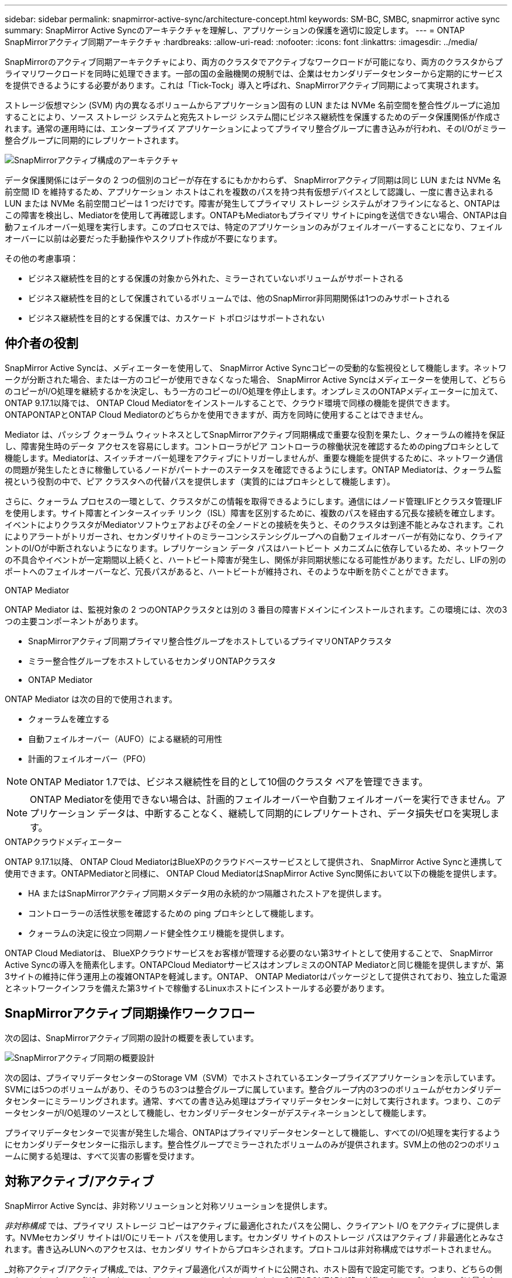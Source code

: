 ---
sidebar: sidebar 
permalink: snapmirror-active-sync/architecture-concept.html 
keywords: SM-BC, SMBC, snapmirror active sync 
summary: SnapMirror Active Syncのアーキテクチャを理解し、アプリケーションの保護を適切に設定します。 
---
= ONTAP SnapMirrorアクティブ同期アーキテクチャ
:hardbreaks:
:allow-uri-read: 
:nofooter: 
:icons: font
:linkattrs: 
:imagesdir: ../media/


[role="lead"]
SnapMirrorのアクティブ同期アーキテクチャにより、両方のクラスタでアクティブなワークロードが可能になり、両方のクラスタからプライマリワークロードを同時に処理できます。一部の国の金融機関の規制では、企業はセカンダリデータセンターから定期的にサービスを提供できるようにする必要があります。これは「Tick-Tock」導入と呼ばれ、SnapMirrorアクティブ同期によって実現されます。

ストレージ仮想マシン (SVM) 内の異なるボリュームからアプリケーション固有の LUN または NVMe 名前空間を整合性グループに追加することにより、ソース ストレージ システムと宛先ストレージ システム間にビジネス継続性を保護するためのデータ保護関係が作成されます。通常の運用時には、エンタープライズ アプリケーションによってプライマリ整合グループに書き込みが行われ、そのI/Oがミラー整合グループに同期的にレプリケートされます。

image:snapmirror-active-sync-architecture.png["SnapMirrorアクティブ構成のアーキテクチャ"]

データ保護関係にはデータの 2 つの個別のコピーが存在するにもかかわらず、 SnapMirrorアクティブ同期は同じ LUN または NVMe 名前空間 ID を維持するため、アプリケーション ホストはこれを複数のパスを持つ共有仮想デバイスとして認識し、一度に書き込まれる LUN または NVMe 名前空間コピーは 1 つだけです。障害が発生してプライマリ ストレージ システムがオフラインになると、ONTAPはこの障害を検出し、Mediatorを使用して再確認します。ONTAPもMediatorもプライマリ サイトにpingを送信できない場合、ONTAPは自動フェイルオーバー処理を実行します。このプロセスでは、特定のアプリケーションのみがフェイルオーバーすることになり、フェイルオーバーに以前は必要だった手動操作やスクリプト作成が不要になります。

その他の考慮事項：

* ビジネス継続性を目的とする保護の対象から外れた、ミラーされていないボリュームがサポートされる
* ビジネス継続性を目的として保護されているボリュームでは、他のSnapMirror非同期関係は1つのみサポートされる
* ビジネス継続性を目的とする保護では、カスケード トポロジはサポートされない




== 仲介者の役割

SnapMirror Active Syncは、メディエーターを使用して、 SnapMirror Active Syncコピーの受動的な監視役として機能します。ネットワークが分断された場合、または一方のコピーが使用できなくなった場合、 SnapMirror Active Syncはメディエーターを使用して、どちらのコピーがI/O処理を継続するかを決定し、もう一方のコピーのI/O処理を停止します。オンプレミスのONTAPメディエーターに加えて、 ONTAP 9.17.1以降では、 ONTAP Cloud Mediatorをインストールすることで、クラウド環境で同様の機能を提供できます。ONTAPONTAPとONTAP Cloud Mediatorのどちらかを使用できますが、両方を同時に使用することはできません。

Mediator は、パッシブ クォーラム ウィットネスとしてSnapMirrorアクティブ同期構成で重要な役割を果たし、クォーラムの維持を保証し、障害発生時のデータ アクセスを容易にします。コントローラがピア コントローラの稼働状況を確認するためのpingプロキシとして機能します。Mediatorは、スイッチオーバー処理をアクティブにトリガーしませんが、重要な機能を提供するために、ネットワーク通信の問題が発生したときに稼働しているノードがパートナーのステータスを確認できるようにします。ONTAP Mediatorは、クォーラム監視という役割の中で、ピア クラスタへの代替パスを提供します（実質的にはプロキシとして機能します）。

さらに、クォーラム プロセスの一環として、クラスタがこの情報を取得できるようにします。通信にはノード管理LIFとクラスタ管理LIFを使用します。サイト障害とインタースイッチ リンク（ISL）障害を区別するために、複数のパスを経由する冗長な接続を確立します。イベントによりクラスタがMediatorソフトウェアおよびその全ノードとの接続を失うと、そのクラスタは到達不能とみなされます。これによりアラートがトリガーされ、セカンダリサイトのミラーコンシステンシグループへの自動フェイルオーバーが有効になり、クライアントのI/Oが中断されないようになります。レプリケーション データ パスはハートビート メカニズムに依存しているため、ネットワークの不具合やイベントが一定期間以上続くと、ハートビート障害が発生し、関係が非同期状態になる可能性があります。ただし、LIFの別のポートへのフェイルオーバーなど、冗長パスがあると、ハートビートが維持され、そのような中断を防ぐことができます。

.ONTAP Mediator
ONTAP Mediator は、監視対象の 2 つのONTAPクラスタとは別の 3 番目の障害ドメインにインストールされます。この環境には、次の3つの主要コンポーネントがあります。

* SnapMirrorアクティブ同期プライマリ整合性グループをホストしているプライマリONTAPクラスタ
* ミラー整合性グループをホストしているセカンダリONTAPクラスタ
* ONTAP Mediator


ONTAP Mediator は次の目的で使用されます。

* クォーラムを確立する
* 自動フェイルオーバー（AUFO）による継続的可用性
* 計画的フェイルオーバー（PFO）



NOTE: ONTAP Mediator 1.7では、ビジネス継続性を目的として10個のクラスタ ペアを管理できます。


NOTE: ONTAP Mediatorを使用できない場合は、計画的フェイルオーバーや自動フェイルオーバーを実行できません。アプリケーション データは、中断することなく、継続して同期的にレプリケートされ、データ損失ゼロを実現します。

.ONTAPクラウドメディエーター
ONTAP 9.17.1以降、 ONTAP Cloud MediatorはBlueXPのクラウドベースサービスとして提供され、 SnapMirror Active Syncと連携して使用できます。ONTAPMediatorと同様に、 ONTAP Cloud MediatorはSnapMirror Active Sync関係において以下の機能を提供します。

* HA またはSnapMirrorアクティブ同期メタデータ用の永続的かつ隔離されたストアを提供します。
* コントローラーの活性状態を確認するための ping プロキシとして機能します。
* クォーラムの決定に役立つ同期ノード健全性クエリ機能を提供します。


ONTAP Cloud Mediatorは、 BlueXPクラウドサービスをお客様が管理する必要のない第3サイトとして使用することで、 SnapMirror Active Syncの導入を簡素化します。ONTAPCloud MediatorサービスはオンプレミスのONTAP Mediatorと同じ機能を提供しますが、第3サイトの維持に伴う運用上の複雑ONTAPを軽減します。ONTAP、 ONTAP Mediatorはパッケージとして提供されており、独立した電源とネットワークインフラを備えた第3サイトで稼働するLinuxホストにインストールする必要があります。



== SnapMirrorアクティブ同期操作ワークフロー

次の図は、SnapMirrorアクティブ同期の設計の概要を表しています。

image:workflow_san_snapmirror_business_continuity.png["SnapMirrorアクティブ同期の概要設計"]

次の図は、プライマリデータセンターのStorage VM（SVM）でホストされているエンタープライズアプリケーションを示しています。SVMには5つのボリュームがあり、そのうちの3つは整合グループに属しています。整合グループ内の3つのボリュームがセカンダリデータセンターにミラーリングされます。通常、すべての書き込み処理はプライマリデータセンターに対して実行されます。つまり、このデータセンターがI/O処理のソースとして機能し、セカンダリデータセンターがデスティネーションとして機能します。

プライマリデータセンターで災害が発生した場合、ONTAPはプライマリデータセンターとして機能し、すべてのI/O処理を実行するようにセカンダリデータセンターに指示します。整合性グループでミラーされたボリュームのみが提供されます。SVM上の他の2つのボリュームに関する処理は、すべて災害の影響を受けます。



== 対称アクティブ/アクティブ

SnapMirror Active Syncは、非対称ソリューションと対称ソリューションを提供します。

_非対称構成_ では、プライマリ ストレージ コピーはアクティブに最適化されたパスを公開し、クライアント I/O をアクティブに提供します。NVMeセカンダリ サイトはI/Oにリモート パスを使用します。セカンダリ サイトのストレージ パスはアクティブ / 非最適化とみなされます。書き込みLUNへのアクセスは、セカンダリ サイトからプロキシされます。プロトコルは非対称構成ではサポートされません。

_対称アクティブ/アクティブ構成_では、アクティブ最適化パスが両サイトに公開され、ホスト固有で設定可能です。つまり、どちらの側のホストもアクティブI/Oのためにローカルストレージにアクセスできます。ONTAPONTAP以降、対称アクティブ/アクティブは最大4ノードのクラスタでサポートされます。ONTAP9.17.1以降、対称アクティブ/アクティブ構成は2ノードクラスタでNVMeプロトコルをサポートします。

image:snapmirror-active-sync-symmetric.png["対称アクティブ構成"]

対称アクティブ/アクティブ構成は、VMware Metro Storage Cluster、Oracle RAC、SQLを使用したWindowsフェイルオーバークラスタリングなどのクラスタ化されたアプリケーションを対象としています。

